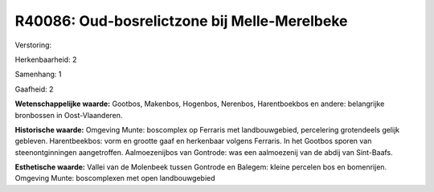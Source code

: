R40086: Oud-bosrelictzone bij Melle-Merelbeke
=============================================

Verstoring:

Herkenbaarheid: 2

Samenhang: 1

Gaafheid: 2

**Wetenschappelijke waarde:**
Gootbos, Makenbos, Hogenbos, Nerenbos, Harentboekbos en andere:
belangrijke bronbossen in Oost-Vlaanderen.

**Historische waarde:**
Omgeving Munte: boscomplex op Ferraris met landbouwgebied,
percelering grotendeels gelijk gebleven. Harentbeekbos: vorm en grootte
gaaf en herkenbaar volgens Ferraris. In het Gootbos sporen van
steenontginningen aangetroffen. Aalmoezenijbos van Gontrode: was een
aalmoezenij van de abdij van Sint-Baafs.

**Esthetische waarde:**
Vallei van de Molenbeek tussen Gontrode en Balegem: kleine percelen
bos en bomenrijen. Omgeving Munte: boscomplexen met open landbouwgebied



